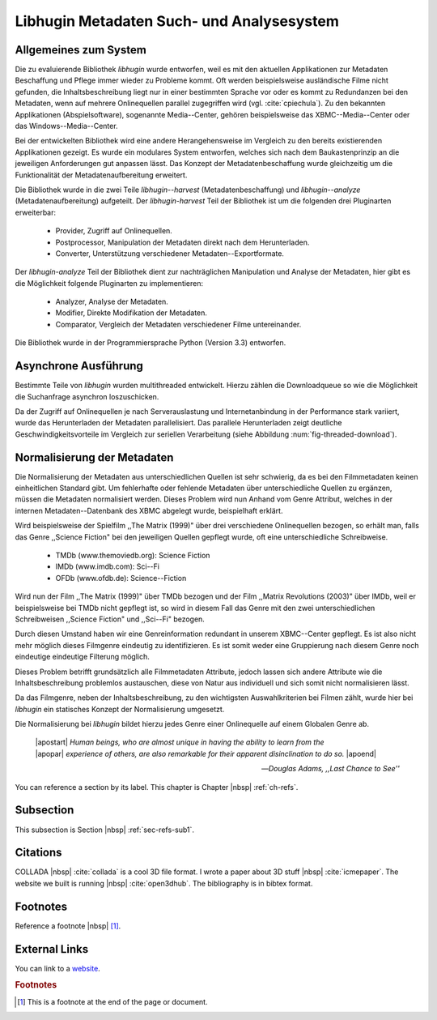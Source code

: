 ##########################################
Libhugin Metadaten Such- und Analysesystem
##########################################

Allgemeines zum System
======================

Die zu evaluierende Bibliothek *libhugin* wurde entworfen, weil es mit den
aktuellen Applikationen zur Metadaten Beschaffung und Pflege immer wieder zu
Probleme kommt. Oft werden beispielsweise ausländische Filme nicht gefunden, die
Inhaltsbeschreibung liegt nur in einer bestimmten Sprache vor oder es kommt zu
Redundanzen bei den Metadaten, wenn auf mehrere Onlinequellen parallel
zugegriffen wird (vgl. :cite:`cpiechula`). Zu den bekannten Applikationen
(Abspielsoftware), sogenannte Media--Center, gehören beispielsweise das
XBMC--Media--Center oder das Windows--Media--Center.

Bei der entwickelten Bibliothek wird eine andere Herangehensweise im Vergleich
zu den bereits existierenden Applikationen gezeigt. Es wurde ein modulares
System entworfen, welches sich nach dem Baukastenprinzip an die jeweiligen
Anforderungen gut anpassen lässt. Das Konzept der Metadatenbeschaffung wurde
gleichzeitig um die Funktionalität der Metadatenaufbereitung erweitert.

Die Bibliothek wurde in die zwei Teile *libhugin--harvest*
(Metadatenbeschaffung) und *libhugin--analyze* (Metadatenaufbereitung)
aufgeteilt. Der *libhugin-harvest* Teil der Bibliothek ist um die folgenden drei
Pluginarten erweiterbar:

    * Provider, Zugriff auf Onlinequellen.
    * Postprocessor, Manipulation der Metadaten direkt nach dem Herunterladen.
    * Converter, Unterstützung verschiedener Metadaten--Exportformate.

Der *libhugin-analyze* Teil der Bibliothek dient zur nachträglichen
Manipulation und Analyse der Metadaten, hier gibt es die Möglichkeit folgende
Pluginarten zu implementieren:

    * Analyzer, Analyse der Metadaten.
    * Modifier, Direkte Modifikation der Metadaten.
    * Comparator, Vergleich der Metadaten verschiedener Filme untereinander.

Die Bibliothek wurde in der Programmiersprache Python (Version 3.3) entworfen.


Asynchrone Ausführung
=====================

Bestimmte Teile von *libhugin* wurden multithreaded entwickelt. Hierzu zählen
die Downloadqueue so wie die Möglichkeit die Suchanfrage asynchron
loszuschicken.

Da der Zugriff auf Onlinequellen je nach Serverauslastung und Internetanbindung
in der Performance stark variiert, wurde das Herunterladen der Metadaten
parallelisiert. Das parallele Herunterladen zeigt deutliche
Geschwindigkeitsvorteile im Vergleich zur seriellen Verarbeitung (siehe
Abbildung :num:`fig-threaded-download`).




Normalisierung der Metadaten
============================

Die Normalisierung der Metadaten aus unterschiedlichen Quellen ist sehr
schwierig, da es bei den Filmmetadaten keinen einheitlichen Standard gibt. Um
fehlerhafte oder fehlende Metadaten über unterschiedliche Quellen zu ergänzen,
müssen die Metadaten normalisiert werden. Dieses Problem wird nun Anhand vom
Genre Attribut, welches in der internen Metadaten--Datenbank des XBMC abgelegt
wurde, beispielhaft erklärt.

Wird beispielsweise der Spielfilm ,,The Matrix (1999)" über drei verschiedene
Onlinequellen bezogen, so erhält man, falls das Genre ,,Science Fiction" bei den
jeweiligen Quellen gepflegt wurde, oft eine unterschiedliche Schreibweise.

    * TMDb (www.themoviedb.org): Science Fiction
    * IMDb (www.imdb.com): Sci--Fi
    * OFDb (www.ofdb.de): Science--Fiction

Wird nun der Film ,,The Matrix (1999)" über TMDb bezogen und der Film ,,Matrix
Revolutions (2003)" über IMDb, weil er beispielsweise bei TMDb nicht gepflegt
ist, so wird in diesem Fall das Genre mit den zwei unterschiedlichen
Schreibweisen ,,Science Fiction" und ,,Sci--Fi" bezogen.

Durch diesen Umstand haben wir eine Genreinformation redundant in unserem
XBMC--Center gepflegt. Es ist also nicht mehr möglich dieses Filmgenre eindeutig
zu identifizieren. Es ist somit weder eine Gruppierung nach diesem Genre noch
eindeutige eindeutige Filterung möglich.

Dieses Problem betrifft grundsätzlich alle Filmmetadaten Attribute, jedoch
lassen sich andere Attribute wie die Inhaltsbeschreibung problemlos austauschen,
diese von Natur aus individuell und sich somit nicht normalisieren lässt.

Da das Filmgenre, neben der Inhaltsbeschreibung, zu den wichtigsten
Auswahlkriterien bei Filmen zählt, wurde hier bei *libhugin* ein statisches
Konzept der Normalisierung umgesetzt.

Die Normalisierung bei *libhugin* bildet hierzu jedes Genre einer Onlinequelle
auf einem Globalen Genre ab.




.. epigraph::

   | |apostart| *Human beings, who are almost unique in having the ability to learn from the*
   | |apopar|  *experience of others, are also remarkable for their apparent disinclination to do so.* |apoend|

   -- *Douglas Adams, ,,Last Chance to See''*

You can reference a section by its label. This chapter is
Chapter |nbsp| :ref:`ch-refs`.

.. _sec-refs-sub1:

Subsection
==========

This subsection is Section |nbsp| :ref:`sec-refs-sub1`.

Citations
=========

COLLADA |nbsp| :cite:`collada` is a cool 3D file format. I wrote a paper about
3D stuff |nbsp| :cite:`icmepaper`. The website we built is running |nbsp|
:cite:`open3dhub`. The bibliography is in bibtex format.

Footnotes
=========

Reference a footnote |nbsp| [#foot-something]_.

External Links
==============

You can link to a `website <http://google.com/>`_.

.. rubric:: Footnotes

.. [#foot-something] This is a footnote at the end of the page or document.

